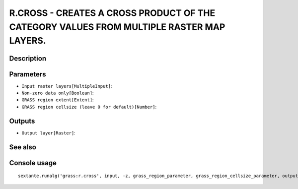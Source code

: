 R.CROSS - CREATES A CROSS PRODUCT OF THE CATEGORY VALUES FROM MULTIPLE RASTER MAP LAYERS.
=========================================================================================

Description
-----------

Parameters
----------

- ``Input raster layers[MultipleInput]``:
- ``Non-zero data only[Boolean]``:
- ``GRASS region extent[Extent]``:
- ``GRASS region cellsize (leave 0 for default)[Number]``:

Outputs
-------

- ``Output layer[Raster]``:

See also
---------


Console usage
-------------


::

	sextante.runalg('grass:r.cross', input, -z, grass_region_parameter, grass_region_cellsize_parameter, output)
